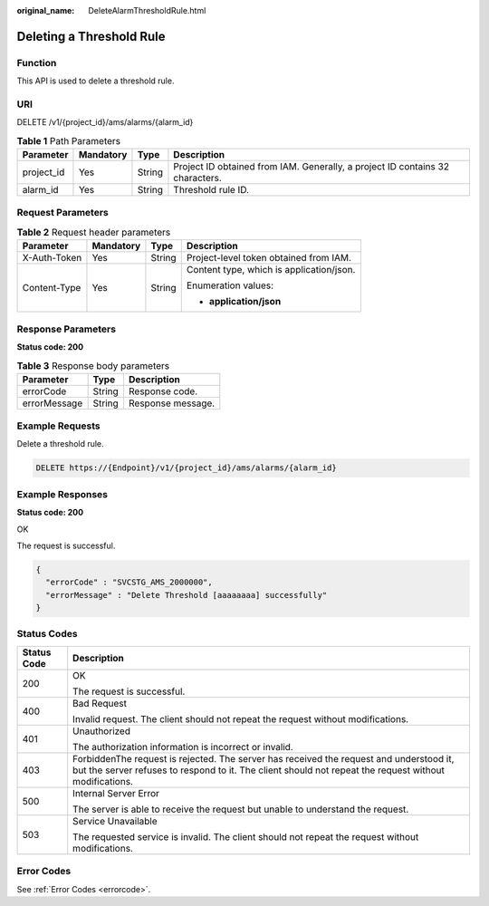 :original_name: DeleteAlarmThresholdRule.html

.. _DeleteAlarmThresholdRule:

Deleting a Threshold Rule
=========================

Function
--------

This API is used to delete a threshold rule.

URI
---

DELETE /v1/{project_id}/ams/alarms/{alarm_id}

.. table:: **Table 1** Path Parameters

   +------------+-----------+--------+-------------------------------------------------------------------------------+
   | Parameter  | Mandatory | Type   | Description                                                                   |
   +============+===========+========+===============================================================================+
   | project_id | Yes       | String | Project ID obtained from IAM. Generally, a project ID contains 32 characters. |
   +------------+-----------+--------+-------------------------------------------------------------------------------+
   | alarm_id   | Yes       | String | Threshold rule ID.                                                            |
   +------------+-----------+--------+-------------------------------------------------------------------------------+

Request Parameters
------------------

.. table:: **Table 2** Request header parameters

   +-----------------+-----------------+-----------------+------------------------------------------+
   | Parameter       | Mandatory       | Type            | Description                              |
   +=================+=================+=================+==========================================+
   | X-Auth-Token    | Yes             | String          | Project-level token obtained from IAM.   |
   +-----------------+-----------------+-----------------+------------------------------------------+
   | Content-Type    | Yes             | String          | Content type, which is application/json. |
   |                 |                 |                 |                                          |
   |                 |                 |                 | Enumeration values:                      |
   |                 |                 |                 |                                          |
   |                 |                 |                 | -  **application/json**                  |
   +-----------------+-----------------+-----------------+------------------------------------------+

Response Parameters
-------------------

**Status code: 200**

.. table:: **Table 3** Response body parameters

   ============ ====== =================
   Parameter    Type   Description
   ============ ====== =================
   errorCode    String Response code.
   errorMessage String Response message.
   ============ ====== =================

Example Requests
----------------

Delete a threshold rule.

.. code-block:: text

   DELETE https://{Endpoint}/v1/{project_id}/ams/alarms/{alarm_id}

Example Responses
-----------------

**Status code: 200**

OK

The request is successful.

.. code-block::

   {
     "errorCode" : "SVCSTG_AMS_2000000",
     "errorMessage" : "Delete Threshold [aaaaaaaa] successfully"
   }

Status Codes
------------

+-----------------------------------+---------------------------------------------------------------------------------------------------------------------------------------------------------------------------------------------------+
| Status Code                       | Description                                                                                                                                                                                       |
+===================================+===================================================================================================================================================================================================+
| 200                               | OK                                                                                                                                                                                                |
|                                   |                                                                                                                                                                                                   |
|                                   | The request is successful.                                                                                                                                                                        |
+-----------------------------------+---------------------------------------------------------------------------------------------------------------------------------------------------------------------------------------------------+
| 400                               | Bad Request                                                                                                                                                                                       |
|                                   |                                                                                                                                                                                                   |
|                                   | Invalid request. The client should not repeat the request without modifications.                                                                                                                  |
+-----------------------------------+---------------------------------------------------------------------------------------------------------------------------------------------------------------------------------------------------+
| 401                               | Unauthorized                                                                                                                                                                                      |
|                                   |                                                                                                                                                                                                   |
|                                   | The authorization information is incorrect or invalid.                                                                                                                                            |
+-----------------------------------+---------------------------------------------------------------------------------------------------------------------------------------------------------------------------------------------------+
| 403                               | ForbiddenThe request is rejected. The server has received the request and understood it, but the server refuses to respond to it. The client should not repeat the request without modifications. |
+-----------------------------------+---------------------------------------------------------------------------------------------------------------------------------------------------------------------------------------------------+
| 500                               | Internal Server Error                                                                                                                                                                             |
|                                   |                                                                                                                                                                                                   |
|                                   | The server is able to receive the request but unable to understand the request.                                                                                                                   |
+-----------------------------------+---------------------------------------------------------------------------------------------------------------------------------------------------------------------------------------------------+
| 503                               | Service Unavailable                                                                                                                                                                               |
|                                   |                                                                                                                                                                                                   |
|                                   | The requested service is invalid. The client should not repeat the request without modifications.                                                                                                 |
+-----------------------------------+---------------------------------------------------------------------------------------------------------------------------------------------------------------------------------------------------+

Error Codes
-----------

See :ref:`Error Codes <errorcode>`.
